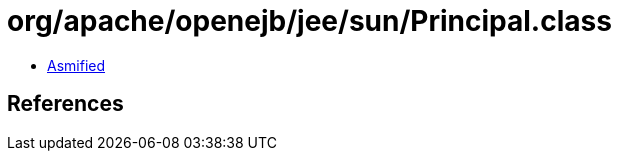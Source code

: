= org/apache/openejb/jee/sun/Principal.class

 - link:Principal-asmified.java[Asmified]

== References

